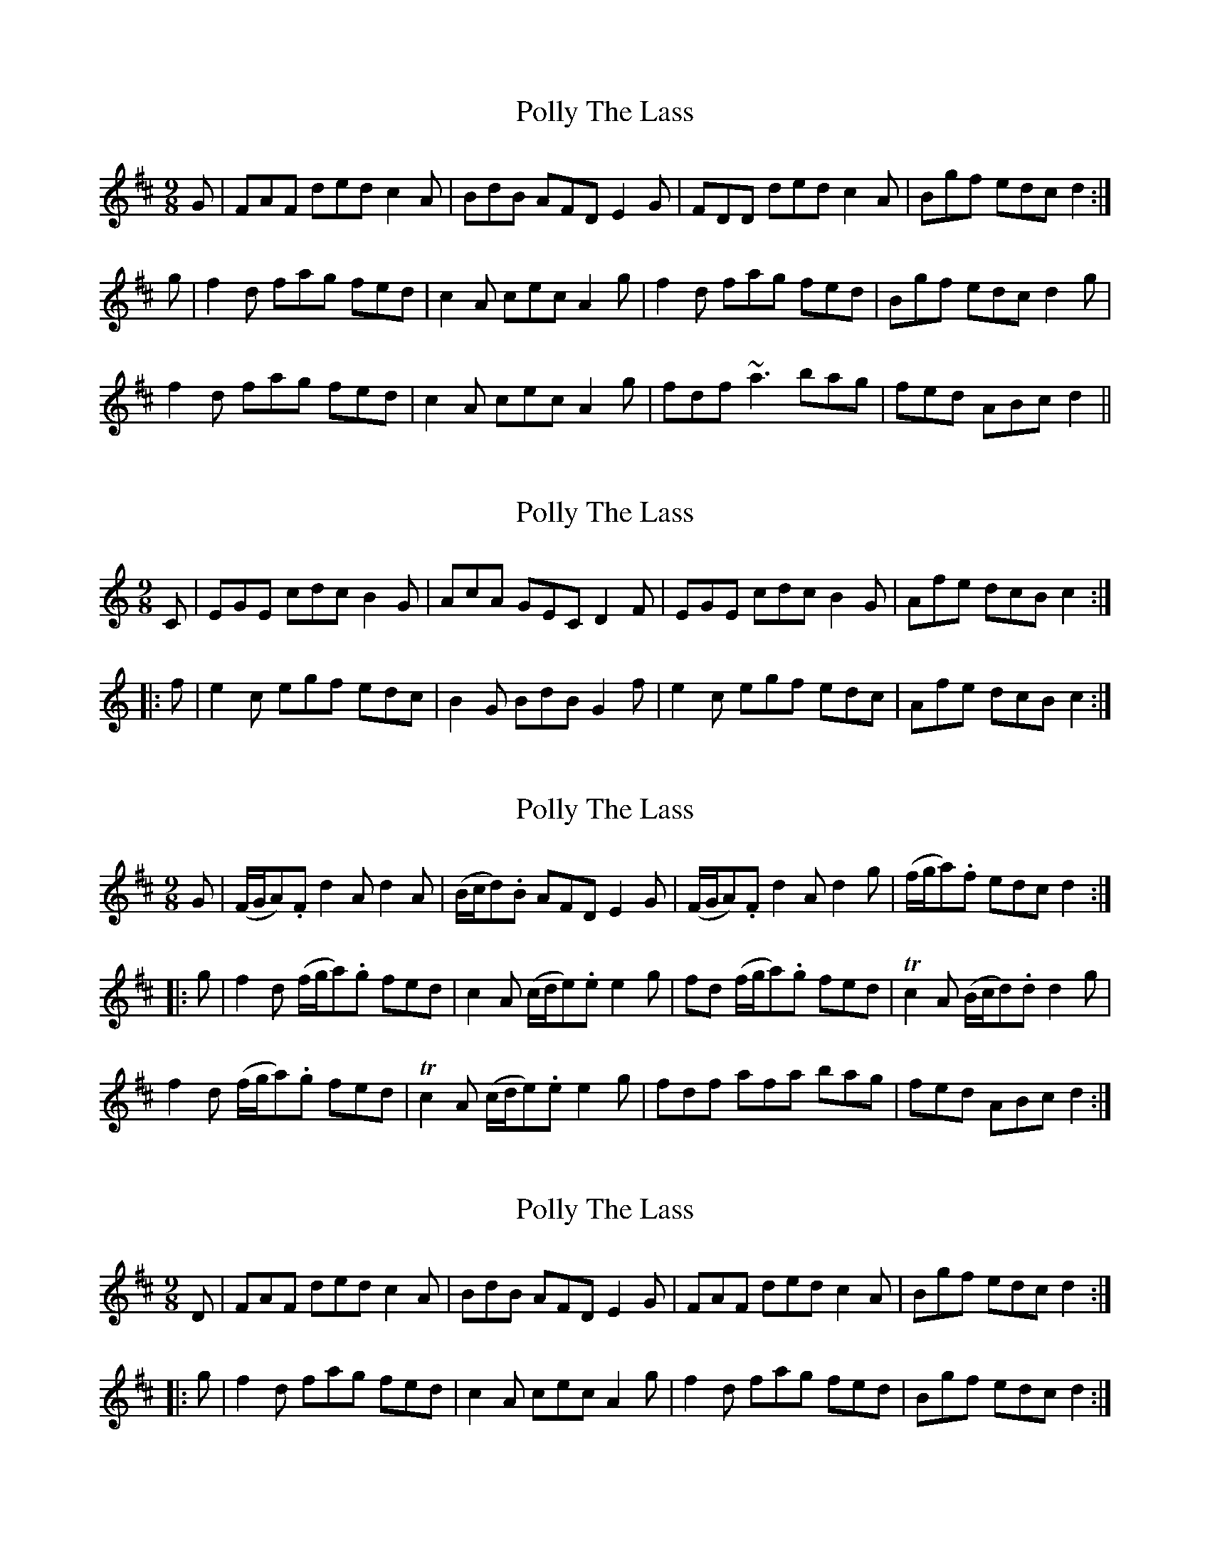 X: 1
T: Polly The Lass
Z: Dr. Dow
S: https://thesession.org/tunes/7861#setting7861
R: slip jig
M: 9/8
L: 1/8
K: Dmaj
G|FAF ded c2A|BdB AFD E2G|FDD ded c2A|Bgf edc d2:|
g|f2d fag fed|c2A cec A2g|f2d fag fed|Bgf edc d2g|
f2d fag fed|c2A cec A2g|fdf ~a3 bag|fed ABc d2||
X: 2
T: Polly The Lass
Z: Dr. Dow
S: https://thesession.org/tunes/7861#setting19173
R: slip jig
M: 9/8
L: 1/8
K: Cmaj
C|EGE cdc B2G|AcA GEC D2F|EGE cdc B2G|Afe dcB c2:|
|:f|e2c egf edc|B2G BdB G2f|e2c egf edc|Afe dcB c2:|
X: 3
T: Polly The Lass
Z: Kevin Rietmann
S: https://thesession.org/tunes/7861#setting23111
R: slip jig
M: 9/8
L: 1/8
K: Dmaj
G|(F/G/A).F d2A d2A|(B/c/d).B AFD E2G|(F/G/A).F d2A d2g|(f/g/a).f edc d2:|
|:g|f2d (f/g/a).g fed|c2A (c/d/e).e e2g|fd (f/g/a).g fed|Tc2A (B/c/d).d d2g|
f2d (f/g/a).g fed|Tc2 A (c/d/e).e e2g|fdf afa bag|fed ABc d2:|]
X: 4
T: Polly The Lass
Z: Dr. Dow
S: https://thesession.org/tunes/7861#setting23121
R: slip jig
M: 9/8
L: 1/8
K: Dmaj
D|FAF ded c2A|BdB AFD E2G|FAF ded c2A|Bgf edc d2:|
|:g|f2d fag fed|c2A cec A2g|f2d fag fed|Bgf edc d2:|
